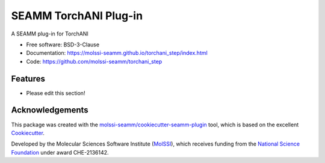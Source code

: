 ======================
SEAMM TorchANI Plug-in
======================

.. image:: https://img.shields.io/github/issues-pr-raw/molssi-seamm/torchani_step
   :target: https://github.com/molssi-seamm/torchani_step/pulls
   :alt: GitHub pull requests

.. image:: https://github.com/molssi-seamm/torchani_step/workflows/CI/badge.svg
   :target: https://github.com/molssi-seamm/torchani_step/actions
   :alt: Build Status

.. image:: https://codecov.io/gh/molssi-seamm/torchani_step/branch/master/graph/badge.svg
   :target: https://codecov.io/gh/molssi-seamm/torchani_step
   :alt: Code Coverage

.. image:: https://github.com/molssi-seamm/torchani_step/workflows/CodeQL/badge.svg
   :target: https://github.com/molssi-seamm/torchani_step/security/code-scanning
   :alt: Code Quality

.. image:: https://github.com/molssi-seamm/torchani_step/workflows/Release/badge.svg
   :target: https://molssi-seamm.github.io/torchani_step/index.html
   :alt: Documentation Status

.. image:: https://img.shields.io/pypi/v/torchani_step.svg
   :target: https://pypi.python.org/pypi/torchani_step
   :alt: PyPi VERSION

A SEAMM plug-in for TorchANI

* Free software: BSD-3-Clause
* Documentation: https://molssi-seamm.github.io/torchani_step/index.html
* Code: https://github.com/molssi-seamm/torchani_step

Features
--------

* Please edit this section!

Acknowledgements
----------------

This package was created with the `molssi-seamm/cookiecutter-seamm-plugin`_ tool, which
is based on the excellent Cookiecutter_.

.. _Cookiecutter: https://github.com/audreyr/cookiecutter
.. _`molssi-seamm/cookiecutter-seamm-plugin`: https://github.com/molssi-seamm/cookiecutter-seamm-plugin

Developed by the Molecular Sciences Software Institute (MolSSI_),
which receives funding from the `National Science Foundation`_ under
award CHE-2136142.

.. _MolSSI: https://molssi.org
.. _`National Science Foundation`: https://www.nsf.gov

